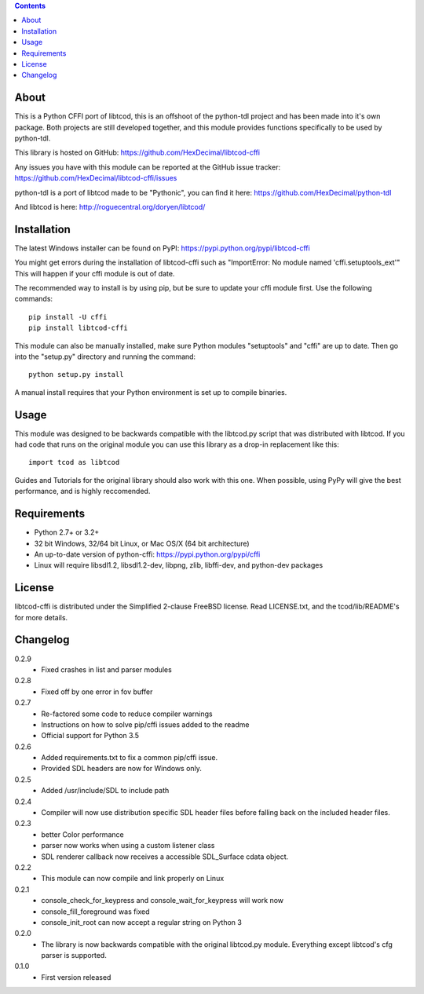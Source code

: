 .. contents::
   :backlinks: top

=======
 About
=======
This is a Python CFFI port of libtcod, this is an offshoot of the python-tdl project and has been made into it's own package.
Both projects are still developed together, and this module provides functions specifically to be used by python-tdl.

This library is hosted on GitHub: https://github.com/HexDecimal/libtcod-cffi

Any issues you have with this module can be reported at the GitHub issue tracker: https://github.com/HexDecimal/libtcod-cffi/issues

python-tdl is a port of libtcod made to be "Pythonic", you can find it here: https://github.com/HexDecimal/python-tdl

And libtcod is here: http://roguecentral.org/doryen/libtcod/

==============
 Installation
==============
The latest Windows installer can be found on PyPI: https://pypi.python.org/pypi/libtcod-cffi

You might get errors during the installation of libtcod-cffi such as
"ImportError: No module named 'cffi.setuptools_ext'"
This will happen if your cffi module is out of date.

The recommended way to install is by using pip, but be sure to update your cffi
module first.  Use the following commands::

    pip install -U cffi
    pip install libtcod-cffi

This module can also be manually installed, make sure Python modules
"setuptools" and "cffi" are up to date.
Then go into the "setup.py" directory and running the command::

    python setup.py install

A manual install requires that your Python environment is set up to compile binaries.

=======
 Usage
=======
This module was designed to be backwards compatible with the libtcod.py script that was distributed with libtcod.
If you had code that runs on the original module you can use this library as a drop-in replacement like this::

    import tcod as libtcod

Guides and Tutorials for the original library should also work with this one.
When possible, using PyPy will give the best performance, and is highly reccomended.

==============
 Requirements
==============
* Python 2.7+ or 3.2+
* 32 bit Windows, 32/64 bit Linux, or Mac OS/X (64 bit architecture)
* An up-to-date version of python-cffi: https://pypi.python.org/pypi/cffi
* Linux will require libsdl1.2, libsdl1.2-dev, libpng, zlib, libffi-dev, and python-dev packages

=========
 License
=========
libtcod-cffi is distributed under the Simplified 2-clause FreeBSD license.
Read LICENSE.txt, and the tcod/lib/README's for more details.

===========
 Changelog
===========
0.2.9
 * Fixed crashes in list and parser modules

0.2.8
 * Fixed off by one error in fov buffer

0.2.7
 * Re-factored some code to reduce compiler warnings
 * Instructions on how to solve pip/cffi issues added to the readme
 * Official support for Python 3.5

0.2.6
 * Added requirements.txt to fix a common pip/cffi issue.
 * Provided SDL headers are now for Windows only.

0.2.5
 * Added /usr/include/SDL to include path

0.2.4
 * Compiler will now use distribution specific SDL header files before falling
   back on the included header files.

0.2.3
 * better Color performance
 * parser now works when using a custom listener class
 * SDL renderer callback now receives a accessible SDL_Surface cdata object.

0.2.2
 * This module can now compile and link properly on Linux

0.2.1
 * console_check_for_keypress and console_wait_for_keypress will work now
 * console_fill_foreground was fixed
 * console_init_root can now accept a regular string on Python 3

0.2.0
 * The library is now backwards compatible with the original libtcod.py module.
   Everything except libtcod's cfg parser is supported.

0.1.0
 * First version released


